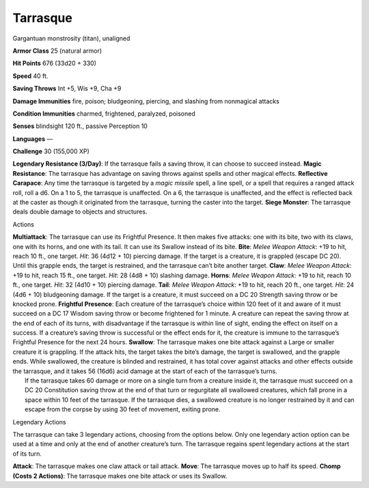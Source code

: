 Tarrasque  
---------


Gargantuan monstrosity (titan), unaligned

**Armor Class** 25 (natural armor)

**Hit Points** 676 (33d20 + 330)

**Speed** 40 ft.

+-----------+--------------------+----------+-----------+-----------+-------+
| STR       | DEX                | CON      | INT       | WIS       | CHA   |
+===========+====================+==========+===========+===========+=======+
| 3 (+10)   | 11 (+0) 30 (+10)   | 3 (-4)   | 11 (+0)   | 11 (+0)   |
+-----------+--------------------+----------+-----------+-----------+-------+

**Saving Throws** Int +5, Wis +9, Cha +9

**Damage Immunities** fire, poison; bludgeoning, piercing, and slashing
from nonmagical attacks

**Condition Immunities** charmed, frightened, paralyzed, poisoned

**Senses** blindsight 120 ft., passive Perception 10

**Languages** —

**Challenge** 30 (155,000 XP)

**Legendary Resistance (3/Day)**: If the tarrasque fails a saving throw,
it can choose to succeed instead. **Magic Resistance**: The tarrasque
has advantage on saving throws against spells and other magical effects.
**Reflective Carapace**: Any time the tarrasque is targeted by a *magic
missile* spell, a line spell, or a spell that requires a ranged attack
roll, roll a d6. On a 1 to 5, the tarrasque is unaffected. On a 6, the
tarrasque is unaffected, and the effect is reflected back at the caster
as though it originated from the tarrasque, turning the caster into the
target. **Siege Monster**: The tarrasque deals double damage to objects
and structures.

Actions

| **Multiattack**: The tarrasque can use its Frightful Presence. It then
  makes five attacks: one with its bite, two with its claws, one with
  its horns, and one with its tail. It can use its Swallow instead of
  its bite. **Bite**: *Melee Weapon Attack*: +19 to hit, reach 10 ft.,
  one target. *Hit*: 36 (4d12 + 10) piercing damage. If the target is a
  creature, it is grappled (escape DC 20). Until this grapple ends, the
  target is restrained, and the tarrasque can’t bite another target.
  **Claw**: *Melee Weapon Attack*: +19 to hit, reach 15 ft., one target.
  *Hit*: 28 (4d8 + 10) slashing damage. **Horns**: *Melee Weapon
  Attack*: +19 to hit, reach 10 ft., one target. *Hit*: 32 (4d10 + 10)
  piercing damage. **Tail**: *Melee Weapon Attack*: +19 to hit, reach 20
  ft., one target. *Hit*: 24 (4d6 + 10) bludgeoning damage. If the
  target is a creature, it must succeed on a DC 20 Strength saving throw
  or be knocked prone. **Frightful Presence**: Each creature of the
  tarrasque’s choice within 120 feet of it and aware of it must succeed
  on a DC 17 Wisdom saving throw or become frightened for 1 minute. A
  creature can repeat the saving throw at the end of each of its turns,
  with disadvantage if the tarrasque is within line of sight, ending the
  effect on itself on a success. If a creature’s saving throw is
  successful or the effect ends for it, the creature is immune to the
  tarrasque’s Frightful Presence for the next 24 hours. **Swallow**: The
  tarrasque makes one bite attack against a Large or smaller creature it
  is grappling. If the attack hits, the target takes the bite’s damage,
  the target is swallowed, and the grapple ends. While swallowed, the
  creature is blinded and restrained, it has total cover against attacks
  and other effects outside the tarrasque, and it takes 56 (16d6) acid
  damage at the start of each of the tarrasque’s turns.
|  If the tarrasque takes 60 damage or more on a single turn from a
  creature inside it, the tarrasque must succeed on a DC 20 Constitution
  saving throw at the end of that turn or regurgitate all swallowed
  creatures, which fall prone in a space within 10 feet of the
  tarrasque. If the tarrasque dies, a swallowed creature is no longer
  restrained by it and can escape from the corpse by using 30 feet of
  movement, exiting prone.

Legendary Actions

The tarrasque can take 3 legendary actions, choosing from the options
below. Only one legendary action option can be used at a time and only
at the end of another creature’s turn. The tarrasque regains spent
legendary actions at the start of its turn.

**Attack**: The tarrasque makes one claw attack or tail attack.
**Move**: The tarrasque moves up to half its speed. **Chomp (Costs 2
Actions)**: The tarrasque makes one bite attack or uses its Swallow.
